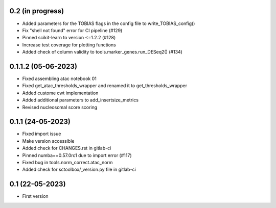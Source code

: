 0.2 (in progress)
--------------------
- Added parameters for the TOBIAS flags in the config file to write_TOBIAS_config()
- Fix "shell not found" error for CI pipeline (#129)
- Pinned scikit-learn to version <=1.2.2 (#128)
- Increase test coverage for plotting functions
- Added check of column validity to tools.marker_genes.run_DESeq2() (#134)


0.1.1.2 (05-06-2023)
--------------------
- Fixed assembling atac notebook 01
- Fixed get_atac_thresholds_wrapper and renamed it to get_thresholds_wrapper
- Added custome cwt implementation
- Added additional parameters to add_insertsize_metrics
- Revised nucleosomal score scoring

0.1.1 (24-05-2023)
--------------------
- Fixed import issue
- Make version accessible
- Added check for CHANGES.rst in gitlab-ci
- Pinned numba==0.57.0rc1 due to import error (#117)
- Fixed bug in tools.norm_correct.atac_norm
- Added check for sctoolbox/_version.py file in gitlab-ci

0.1 (22-05-2023)
--------------------
- First version
